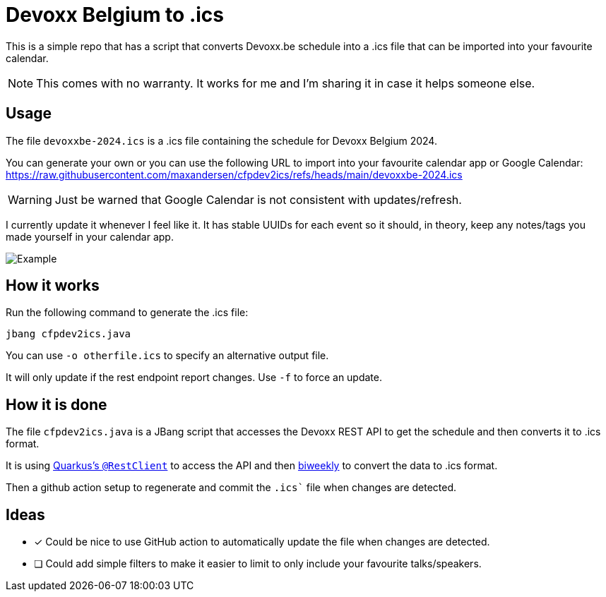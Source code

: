 = Devoxx Belgium to .ics

This is a simple repo that has a script that converts Devoxx.be schedule into a .ics file that
can be imported into your favourite calendar.

[NOTE]
====
This comes with no warranty. It works for me and I'm sharing it in case it helps someone else.
====

== Usage

The file `devoxxbe-2024.ics` is a .ics file containing the schedule for Devoxx Belgium 2024.

You can generate your own or you can use the following URL to import into your favourite calendar app or Google Calendar: https://raw.githubusercontent.com/maxandersen/cfpdev2ics/refs/heads/main/devoxxbe-2024.ics

[WARNING]
====
Just be warned that Google Calendar is not consistent with updates/refresh.
====

I currently update it whenever I feel like it. It has stable UUIDs for each event so it should,
in theory, keep any notes/tags you made yourself in your calendar app.

image::example.png[Example]

== How it works

Run the following command to generate the .ics file:

[source,bash]
----
jbang cfpdev2ics.java
----

You can use `-o otherfile.ics` to specify an alternative output file.

It will only update if the rest endpoint report changes. Use `-f` to force an update.

== How it is done

The file `cfpdev2ics.java` is a JBang script that accesses the Devoxx REST API to get the schedule and then
converts it to .ics format.

It is using https://quarkus.io/guides/rest-client[Quarkus's `@RestClient`] to access the API and then https://github.com/mangstadt/biweekly[biweekly] to convert the data to .ics format.

Then a github action setup to regenerate and commit the `.ics`` file when changes are detected.

== Ideas

- [x] Could be nice to use GitHub action to automatically update the file when changes are detected.
- [ ] Could add simple filters to make it easier to limit to only include your favourite talks/speakers.